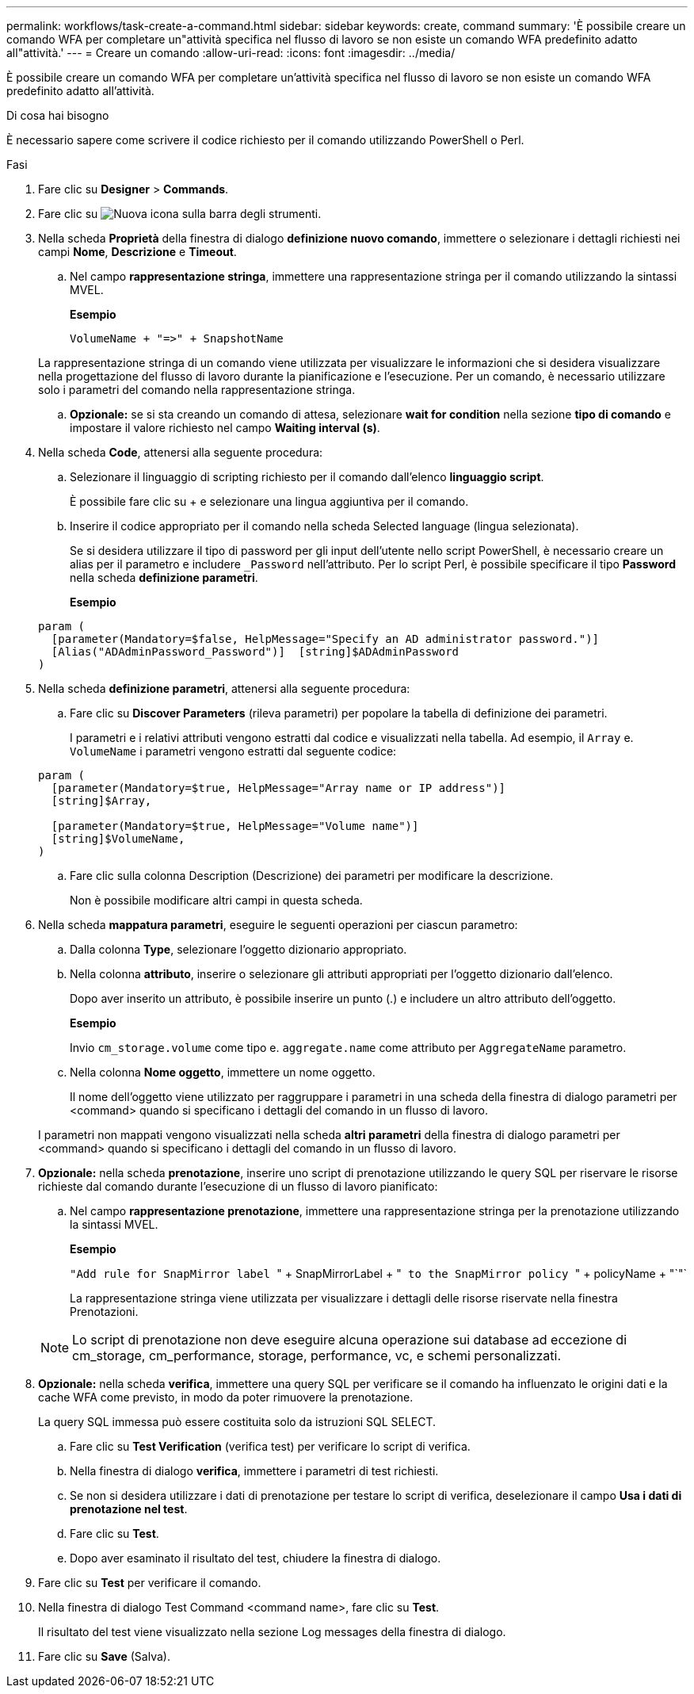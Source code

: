 ---
permalink: workflows/task-create-a-command.html 
sidebar: sidebar 
keywords: create, command 
summary: 'È possibile creare un comando WFA per completare un"attività specifica nel flusso di lavoro se non esiste un comando WFA predefinito adatto all"attività.' 
---
= Creare un comando
:allow-uri-read: 
:icons: font
:imagesdir: ../media/


[role="lead"]
È possibile creare un comando WFA per completare un'attività specifica nel flusso di lavoro se non esiste un comando WFA predefinito adatto all'attività.

.Di cosa hai bisogno
È necessario sapere come scrivere il codice richiesto per il comando utilizzando PowerShell o Perl.

.Fasi
. Fare clic su *Designer* > *Commands*.
. Fare clic su image:../media/new_wfa_icon.gif["Nuova icona"] sulla barra degli strumenti.
. Nella scheda *Proprietà* della finestra di dialogo *definizione nuovo comando*, immettere o selezionare i dettagli richiesti nei campi *Nome*, *Descrizione* e *Timeout*.
+
.. Nel campo *rappresentazione stringa*, immettere una rappresentazione stringa per il comando utilizzando la sintassi MVEL.
+
*Esempio*

+
`+VolumeName + "=>" + SnapshotName+`

+
La rappresentazione stringa di un comando viene utilizzata per visualizzare le informazioni che si desidera visualizzare nella progettazione del flusso di lavoro durante la pianificazione e l'esecuzione. Per un comando, è necessario utilizzare solo i parametri del comando nella rappresentazione stringa.

.. *Opzionale:* se si sta creando un comando di attesa, selezionare *wait for condition* nella sezione *tipo di comando* e impostare il valore richiesto nel campo *Waiting interval (s)*.


. Nella scheda *Code*, attenersi alla seguente procedura:
+
.. Selezionare il linguaggio di scripting richiesto per il comando dall'elenco *linguaggio script*.
+
È possibile fare clic su + e selezionare una lingua aggiuntiva per il comando.

.. Inserire il codice appropriato per il comando nella scheda Selected language (lingua selezionata).
+
Se si desidera utilizzare il tipo di password per gli input dell'utente nello script PowerShell, è necessario creare un alias per il parametro e includere `_Password` nell'attributo. Per lo script Perl, è possibile specificare il tipo *Password* nella scheda *definizione parametri*.

+
*Esempio*

+
[listing]
----
param (
  [parameter(Mandatory=$false, HelpMessage="Specify an AD administrator password.")]
  [Alias("ADAdminPassword_Password")]  [string]$ADAdminPassword
)
----


. Nella scheda *definizione parametri*, attenersi alla seguente procedura:
+
.. Fare clic su *Discover Parameters* (rileva parametri) per popolare la tabella di definizione dei parametri.
+
I parametri e i relativi attributi vengono estratti dal codice e visualizzati nella tabella. Ad esempio, il `Array` e. `VolumeName` i parametri vengono estratti dal seguente codice:

+
[listing]
----
param (
  [parameter(Mandatory=$true, HelpMessage="Array name or IP address")]
  [string]$Array,

  [parameter(Mandatory=$true, HelpMessage="Volume name")]
  [string]$VolumeName,
)
----
.. Fare clic sulla colonna Description (Descrizione) dei parametri per modificare la descrizione.
+
Non è possibile modificare altri campi in questa scheda.



. Nella scheda *mappatura parametri*, eseguire le seguenti operazioni per ciascun parametro:
+
.. Dalla colonna *Type*, selezionare l'oggetto dizionario appropriato.
.. Nella colonna *attributo*, inserire o selezionare gli attributi appropriati per l'oggetto dizionario dall'elenco.
+
Dopo aver inserito un attributo, è possibile inserire un punto (.) e includere un altro attributo dell'oggetto.

+
*Esempio*

+
Invio `cm_storage.volume` come tipo e. `aggregate.name` come attributo per `AggregateName` parametro.

.. Nella colonna *Nome oggetto*, immettere un nome oggetto.
+
Il nome dell'oggetto viene utilizzato per raggruppare i parametri in una scheda della finestra di dialogo parametri per <command> quando si specificano i dettagli del comando in un flusso di lavoro.



+
I parametri non mappati vengono visualizzati nella scheda *altri parametri* della finestra di dialogo parametri per <command> quando si specificano i dettagli del comando in un flusso di lavoro.

. *Opzionale:* nella scheda *prenotazione*, inserire uno script di prenotazione utilizzando le query SQL per riservare le risorse richieste dal comando durante l'esecuzione di un flusso di lavoro pianificato:
+
.. Nel campo *rappresentazione prenotazione*, immettere una rappresentazione stringa per la prenotazione utilizzando la sintassi MVEL.
+
*Esempio*

+
``"Add rule for SnapMirror label ``" + SnapMirrorLabel + "[.code]`` to the SnapMirror policy ``" + policyName + "`"`

+
La rappresentazione stringa viene utilizzata per visualizzare i dettagli delle risorse riservate nella finestra Prenotazioni.



+

NOTE: Lo script di prenotazione non deve eseguire alcuna operazione sui database ad eccezione di cm_storage, cm_performance, storage, performance, vc, e schemi personalizzati.

. *Opzionale:* nella scheda *verifica*, immettere una query SQL per verificare se il comando ha influenzato le origini dati e la cache WFA come previsto, in modo da poter rimuovere la prenotazione.
+
La query SQL immessa può essere costituita solo da istruzioni SQL SELECT.

+
.. Fare clic su *Test Verification* (verifica test) per verificare lo script di verifica.
.. Nella finestra di dialogo *verifica*, immettere i parametri di test richiesti.
.. Se non si desidera utilizzare i dati di prenotazione per testare lo script di verifica, deselezionare il campo *Usa i dati di prenotazione nel test*.
.. Fare clic su *Test*.
.. Dopo aver esaminato il risultato del test, chiudere la finestra di dialogo.


. Fare clic su *Test* per verificare il comando.
. Nella finestra di dialogo Test Command <command name>, fare clic su *Test*.
+
Il risultato del test viene visualizzato nella sezione Log messages della finestra di dialogo.

. Fare clic su *Save* (Salva).


